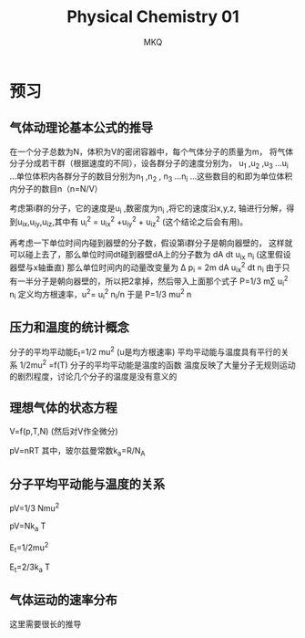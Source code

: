 #+TITLE: Physical Chemistry 01
#+AUTHOR: MKQ
#+KEYWORDS: phsical-chemistry note
#+LATEX_COMPILER: xelatex
#+LATEX_HEADER:\usepackage[scheme=plain]{ctex}
* 预习
** 气体动理论基本公式的推导
在一个分子总数为N，体积为V的密闭容器中，每个气体分子的质量为m，
将气体分子分成若干群（根据速度的不同），设各群分子的速度分别为，
u_1 ,u_2 ,u_3 ...u_i ...单位体积内各群分子的数目分别为n_1 ,n_2 ,
n_3 ...n_i ...这些数目的和即为单位体积内分子的数目n（n=N/V）

考虑第i群的分子，它的速度是u_i ,数密度为n_i ,将它的速度沿x,y,z,
轴进行分解，得到u_{ix},u_{iy},u_{iz},其中有
u_i^2 = u_{ix}^2 +u_{iy}^2 + u_{iz}^2 (这个结论之后会有用)。

再考虑一下单位时间内碰到器壁的分子数，假设第i群分子是朝向器壁的，
这样就可以碰上去了，那么单位时间dt碰到器壁dA上的分子数为
dA dt u_{ix} n_i (这里假设器壁与x轴垂直)
那么单位时间内的动量改变量为
\Delta p_i = 2m dA u_{ix}^2 dt n_i
由于只有一半分子是朝向器壁的，所以把2拿掉，然后带入上面那个式子
P=1/3 m\sum u_i^2 n_i
定义均方根速率，u^2=\Singma u_i^2 n_i/n
于是
P=1/3 mu^2 n
** 压力和温度的统计概念
分子的平均平动能E_t=1/2 mu^2 (u是均方根速率)
平均平动能与温度具有平行的关系
1/2mu^2 =f(T)
分子的平均平动能是温度的函数
温度反映了大量分子无规则运动的剧烈程度，讨论几个分子的温度是没有意义的

** 理想气体的状态方程
V=f(p,T,N)
(然后对V作全微分)

pV=nRT
其中，玻尔兹曼常数k_a=R/N_A
** 分子平均平动能与温度的关系
pV=1/3 Nmu^2

pV=Nk_a T

E_t=1/2mu^2

E_t=2/3k_a T
** 气体运动的速率分布
这里需要很长的推导
